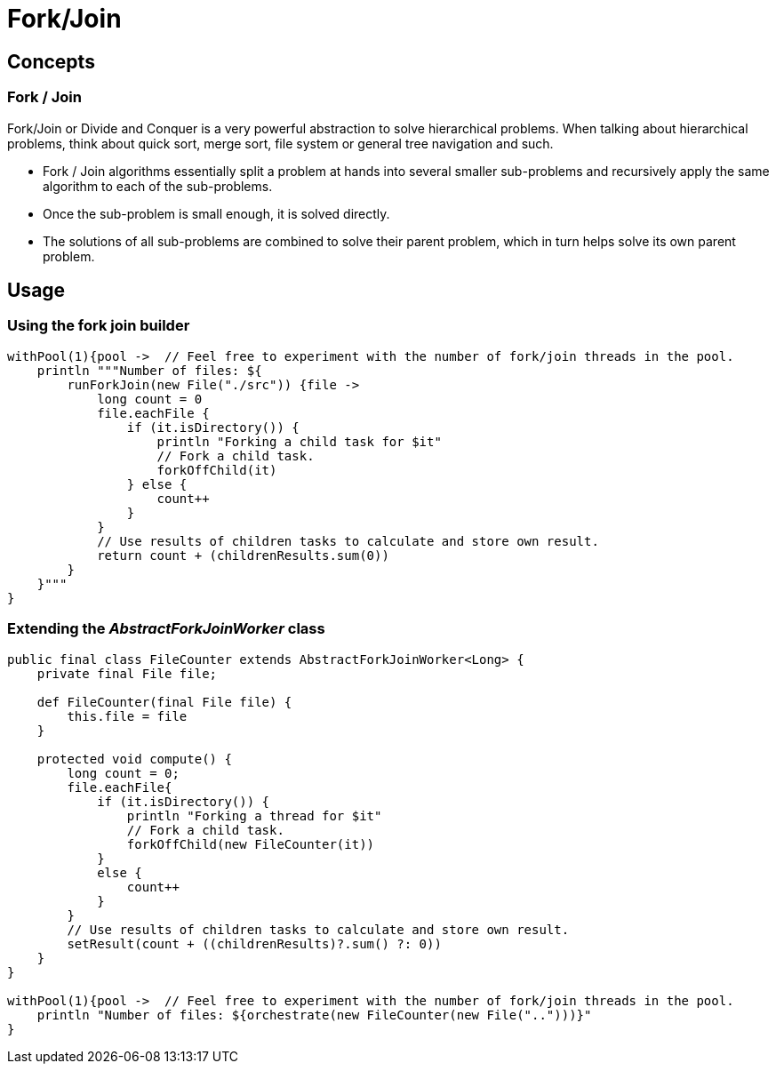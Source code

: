 = Fork/Join

== Concepts

=== Fork / Join

Fork/Join or Divide and Conquer is a very powerful abstraction to solve hierarchical problems.  When talking
about hierarchical problems, think about quick sort, merge sort, file system or general tree navigation and
such.

* Fork / Join algorithms essentially split a problem at hands into several smaller sub-problems and
  recursively apply the same algorithm to each of the sub-problems.
* Once the sub-problem is small enough, it is solved directly.
* The solutions of all sub-problems are combined to solve their parent problem, which in turn helps solve
  its own parent problem.

== Usage

=== Using the fork join builder

----
withPool(1){pool ->  // Feel free to experiment with the number of fork/join threads in the pool.
    println """Number of files: ${
        runForkJoin(new File("./src")) {file ->
            long count = 0
            file.eachFile {
                if (it.isDirectory()) {
                    println "Forking a child task for $it"
                    // Fork a child task.
                    forkOffChild(it)
                } else {
                    count++
                }
            }
            // Use results of children tasks to calculate and store own result.
            return count + (childrenResults.sum(0))
        }
    }"""
}
----

=== Extending the _AbstractForkJoinWorker_ class

----
public final class FileCounter extends AbstractForkJoinWorker<Long> {
    private final File file;

    def FileCounter(final File file) {
        this.file = file
    }

    protected void compute() {
        long count = 0;
        file.eachFile{
            if (it.isDirectory()) {
                println "Forking a thread for $it"
                // Fork a child task.
                forkOffChild(new FileCounter(it))
            }
            else {
                count++
            }
        }
        // Use results of children tasks to calculate and store own result.
        setResult(count + ((childrenResults)?.sum() ?: 0))
    }
}

withPool(1){pool ->  // Feel free to experiment with the number of fork/join threads in the pool.
    println "Number of files: ${orchestrate(new FileCounter(new File("..")))}"
}
----
